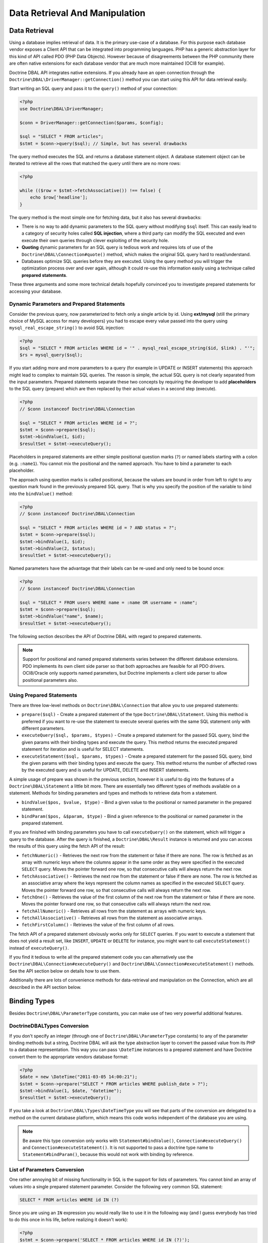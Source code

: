 Data Retrieval And Manipulation
===============================

Data Retrieval
--------------

Using a database implies retrieval of data. It is the primary use-case of a database.
For this purpose each database vendor exposes a Client API that can be integrated into
programming languages. PHP has a generic abstraction layer for this
kind of API called PDO (PHP Data Objects). However because of disagreements
between the PHP community there are often native extensions for each database
vendor that are much more maintained (OCI8 for example).

Doctrine DBAL API integrates native extensions. If you already have an open connection
through the ``Doctrine\DBAL\DriverManager::getConnection()`` method you
can start using this API for data retrieval easily.

Start writing an SQL query and pass it to the ``query()`` method of your
connection:

.. code-block:: php

    <?php
    use Doctrine\DBAL\DriverManager;

    $conn = DriverManager::getConnection($params, $config);

    $sql = "SELECT * FROM articles";
    $stmt = $conn->query($sql); // Simple, but has several drawbacks

The query method executes the SQL and returns a database statement object.
A database statement object can be iterated to retrieve all the rows that matched
the query until there are no more rows:

.. code-block:: php

    <?php

    while (($row = $stmt->fetchAssociative()) !== false) {
        echo $row['headline'];
    }

The query method is the most simple one for fetching data, but it also has
several drawbacks:

-   There is no way to add dynamic parameters to the SQL query without modifying
    ``$sql`` itself. This can easily lead to a category of security
    holes called **SQL injection**, where a third party can modify the SQL executed
    and even execute their own queries through clever exploiting of the security hole.
-   **Quoting** dynamic parameters for an SQL query is tedious work and requires lots
    of use of the ``Doctrine\DBAL\Connection#quote()`` method, which makes the
    original SQL query hard to read/understand.
-   Databases optimize SQL queries before they are executed. Using the query method
    you will trigger the optimization process over and over again, although
    it could re-use this information easily using a technique called **prepared statements**.

These three arguments and some more technical details hopefully convinced you to investigate
prepared statements for accessing your database.

Dynamic Parameters and Prepared Statements
~~~~~~~~~~~~~~~~~~~~~~~~~~~~~~~~~~~~~~~~~~

Consider the previous query, now parameterized to fetch only a single article by id.
Using **ext/mysql** (still the primary choice of MySQL access for many developers) you had to escape
every value passed into the query using ``mysql_real_escape_string()`` to avoid SQL injection:

.. code-block:: php

    <?php
    $sql = "SELECT * FROM articles WHERE id = '" . mysql_real_escape_string($id, $link) . "'";
    $rs = mysql_query($sql);

If you start adding more and more parameters to a query (for example in UPDATE or INSERT statements)
this approach might lead to complex to maintain SQL queries. The reason is simple, the actual
SQL query is not clearly separated from the input parameters. Prepared statements separate
these two concepts by requiring the developer to add **placeholders** to the SQL query (prepare) which
are then replaced by their actual values in a second step (execute).

.. code-block:: php

    <?php
    // $conn instanceof Doctrine\DBAL\Connection

    $sql = "SELECT * FROM articles WHERE id = ?";
    $stmt = $conn->prepare($sql);
    $stmt->bindValue(1, $id);
    $resultSet = $stmt->executeQuery();

Placeholders in prepared statements are either simple positional question marks (``?``) or named labels starting with
a colon (e.g. ``:name1``). You cannot mix the positional and the named approach. You have to bind a parameter
to each placeholder.

The approach using question marks is called positional, because the values are bound in order from left to right
to any question mark found in the previously prepared SQL query. That is why you specify the
position of the variable to bind into the ``bindValue()`` method:

.. code-block:: php

    <?php
    // $conn instanceof Doctrine\DBAL\Connection

    $sql = "SELECT * FROM articles WHERE id = ? AND status = ?";
    $stmt = $conn->prepare($sql);
    $stmt->bindValue(1, $id);
    $stmt->bindValue(2, $status);
    $resultSet = $stmt->executeQuery();

Named parameters have the advantage that their labels can be re-used and only need to be bound once:

.. code-block:: php

    <?php
    // $conn instanceof Doctrine\DBAL\Connection

    $sql = "SELECT * FROM users WHERE name = :name OR username = :name";
    $stmt = $conn->prepare($sql);
    $stmt->bindValue("name", $name);
    $resultSet = $stmt->executeQuery();

The following section describes the API of Doctrine DBAL with regard to prepared statements.

.. note::

    Support for positional and named prepared statements varies between the different
    database extensions. PDO implements its own client side parser so that both approaches
    are feasible for all PDO drivers. OCI8/Oracle only supports named parameters, but
    Doctrine implements a client side parser to allow positional parameters also.

Using Prepared Statements
~~~~~~~~~~~~~~~~~~~~~~~~~

There are three low-level methods on ``Doctrine\DBAL\Connection`` that allow you to
use prepared statements:

-   ``prepare($sql)`` - Create a prepared statement of the type ``Doctrine\DBAL\Statement``.
    Using this method is preferred if you want to re-use the statement to execute several
    queries with the same SQL statement only with different parameters.
-   ``executeQuery($sql, $params, $types)`` - Create a prepared statement for the passed
    SQL query, bind the given params with their binding types and execute the query.
    This method returns the executed prepared statement for iteration and is useful
    for SELECT statements.
-   ``executeStatement($sql, $params, $types)`` - Create a prepared statement for the passed
    SQL query, bind the given params with their binding types and execute the query.
    This method returns the number of affected rows by the executed query and is useful
    for UPDATE, DELETE and INSERT statements.

A simple usage of prepare was shown in the previous section, however it is useful to
dig into the features of a ``Doctrine\DBAL\Statement`` a little bit more. There are essentially
two different types of methods available on a statement. Methods for binding parameters and types
and methods to retrieve data from a statement.

-   ``bindValue($pos, $value, $type)`` - Bind a given value to the positional or named parameter
    in the prepared statement.
-   ``bindParam($pos, &$param, $type)`` - Bind a given reference to the positional or
    named parameter in the prepared statement.

If you are finished with binding parameters you have to call ``executeQuery()`` on the statement,
which will trigger a query to the database. After the query is finished, a ``Doctrine\DBAL\Result``
instance is returned and you can access the results of this query using the fetch API of the result:

-   ``fetchNumeric()`` - Retrieves the next row from the statement or false if there are none.
    The row is fetched as an array with numeric keys where the columns appear in the same order as
    they were specified in the executed ``SELECT`` query.
    Moves the pointer forward one row, so that consecutive calls will always return the next row.
-   ``fetchAssociative()`` - Retrieves the next row from the statement or false if there are none.
    The row is fetched as an associative array where the keys represent the column names as
    specified in the executed ``SELECT`` query.
    Moves the pointer forward one row, so that consecutive calls will always return the next row.
-   ``fetchOne()`` - Retrieves the value of the first column of the next row from the statement
    or false if there are none.
    Moves the pointer forward one row, so that consecutive calls will always return the next row.
-   ``fetchAllNumeric()`` - Retrieves all rows from the statement as arrays with numeric keys.
-   ``fetchAllAssociative()`` - Retrieves all rows from the statement as associative arrays.
-   ``fetchFirstColumn()`` - Retrieves the value of the first column of all rows.

The fetch API of a prepared statement obviously works only for ``SELECT`` queries. If you want to
execute a statement that does not yield a result set, like ``INSERT``, ``UPDATE`` or ``DELETE``
for instance, you might want to call ``executeStatement()`` instead of ``executeQuery()``.

If you find it tedious to write all the prepared statement code you can alternatively use
the ``Doctrine\DBAL\Connection#executeQuery()`` and ``Doctrine\DBAL\Connection#executeStatement()``
methods. See the API section below on details how to use them.

Additionally there are lots of convenience methods for data-retrieval and manipulation
on the Connection, which are all described in the API section below.

Binding Types
-------------

Besides ``Doctrine\DBAL\ParameterType`` constants, you
can make use of two very powerful additional features.

Doctrine\DBAL\Types Conversion
~~~~~~~~~~~~~~~~~~~~~~~~~~~~~~

If you don't specify an integer (through one of ``Doctrine\DBAL\ParameterType`` constants) to
any of the parameter binding methods but a string, Doctrine DBAL will
ask the type abstraction layer to convert the passed value from
its PHP to a database representation. This way you can pass ``\DateTime``
instances to a prepared statement and have Doctrine convert them
to the appropriate vendors database format:

.. code-block:: php

    <?php
    $date = new \DateTime("2011-03-05 14:00:21");
    $stmt = $conn->prepare("SELECT * FROM articles WHERE publish_date > ?");
    $stmt->bindValue(1, $date, "datetime");
    $resultSet = $stmt->executeQuery();

If you take a look at ``Doctrine\DBAL\Types\DateTimeType`` you will see that
parts of the conversion are delegated to a method on the current database platform,
which means this code works independent of the database you are using.

.. note::

    Be aware this type conversion only works with ``Statement#bindValue()``,
    ``Connection#executeQuery()`` and ``Connection#executeStatement()``. It
    is not supported to pass a doctrine type name to ``Statement#bindParam()``,
    because this would not work with binding by reference.

List of Parameters Conversion
~~~~~~~~~~~~~~~~~~~~~~~~~~~~~

One rather annoying bit of missing functionality in SQL is the support for lists of parameters.
You cannot bind an array of values into a single prepared statement parameter. Consider
the following very common SQL statement:

.. code-block:: sql

    SELECT * FROM articles WHERE id IN (?)

Since you are using an ``IN`` expression you would really like to use it in the following way
(and I guess everybody has tried to do this once in his life, before realizing it doesn't work):

.. code-block:: php

    <?php
    $stmt = $conn->prepare('SELECT * FROM articles WHERE id IN (?)');
    // THIS WILL NOT WORK:
    $stmt->bindValue(1, array(1, 2, 3, 4, 5, 6));
    $resultSet = $stmt->executeQuery();

Implementing a generic way to handle this kind of query is tedious work. This is why most
developers fallback to inserting the parameters directly into the query, which can open
SQL injection possibilities if not handled carefully.

Doctrine DBAL implements a very powerful parsing process that will make this kind of prepared
statement possible natively in the binding type system.
The parsing necessarily comes with a performance overhead, but only if you really use a list of parameters.
There are two special binding types that describe a list of integers or strings:

-   ``\Doctrine\DBAL\Connection::PARAM_INT_ARRAY``
-   ``\Doctrine\DBAL\Connection::PARAM_STR_ARRAY``

Using one of these constants as a type you can activate the SQLParser inside Doctrine that rewrites
the SQL and flattens the specified values into the set of parameters. Consider our previous example:

.. code-block:: php

    <?php
    $stmt = $conn->executeQuery('SELECT * FROM articles WHERE id IN (?)',
        array(array(1, 2, 3, 4, 5, 6)),
        array(\Doctrine\DBAL\Connection::PARAM_INT_ARRAY)
    );

The SQL statement passed to ``Connection#executeQuery`` is not the one actually passed to the
database. It is internally rewritten to look like the following explicit code that could
be specified as well:

.. code-block:: php

    <?php
    // Same SQL WITHOUT usage of Doctrine\DBAL\Connection::PARAM_INT_ARRAY
    $stmt = $conn->executeQuery('SELECT * FROM articles WHERE id IN (?, ?, ?, ?, ?, ?)',
        array(1, 2, 3, 4, 5, 6),
        array(
            ParameterType::INTEGER,
            ParameterType::INTEGER,
            ParameterType::INTEGER,
            ParameterType::INTEGER,
            ParameterType::INTEGER,
            ParameterType::INTEGER,
        )
    );

This is much more complicated and is ugly to write generically.

.. note::

    The parameter list support only works with ``Doctrine\DBAL\Connection::executeQuery()``
    and ``Doctrine\DBAL\Connection::executeStatement()``, NOT with the binding methods of
    a prepared statement.

API
---

The DBAL contains several methods for executing queries against
your configured database for data retrieval and manipulation. Below
we'll introduce these methods and provide some examples for each of
them.

prepare()
~~~~~~~~~

Prepare a given SQL statement and return the
``\Doctrine\DBAL\Statement`` instance:

.. code-block:: php

    <?php
    $statement = $conn->prepare('SELECT * FROM user');
    $resultSet = $statement->executeQuery();
    $users = $resultSet->fetchAllAssociative();

    /*
    array(
      0 => array(
        'username' => 'jwage',
        'email' => 'j.wage@example.com'
      )
    )
    */

executeStatement()
~~~~~~~~~~~~~~~

Executes a prepared statement with the given SQL and parameters and
returns the affected rows count:

.. code-block:: php

    <?php
    $count = $conn->executeStatement('UPDATE user SET username = ? WHERE id = ?', array('jwage', 1));
    echo $count; // 1

The ``$types`` variable contains the PDO or Doctrine Type constants
to perform necessary type conversions between actual input
parameters and expected database values. See the
:ref:`Types <mappingMatrix>` section for more information.

executeQuery()
~~~~~~~~~~~~~~

Creates a prepared statement for the given SQL and passes the
parameters to the executeQuery method, then returning the result set:

.. code-block:: php

    <?php
    $resultSet = $conn->executeQuery('SELECT * FROM user WHERE username = ?', array('jwage'));
    $user = $resultSet->fetchAssociative();

    /*
    array(
      0 => 'jwage',
      1 => 'j.wage@example.com'
    )
    */

The ``$types`` variable contains the PDO or Doctrine Type constants
to perform necessary type conversions between actual input
parameters and expected database values. See the
:ref:`Types <mappingMatrix>` section for more information.

fetchAllAssociative()
~~~~~~~~~~~~~~~~~~~~~

Execute the query and fetch all results into an array:

.. code-block:: php

    <?php
    $users = $conn->fetchAllAssociative('SELECT * FROM user');

    /*
    array(
      0 => array(
        'username' => 'jwage',
        'email' => 'j.wage@example.com'
      )
    )
    */

fetchAllKeyValue()
~~~~~~~~~~~~~~~~~~

Execute the query and fetch the first two columns into an associative array as keys and values respectively:

.. code-block:: php

    <?php
    $users = $conn->fetchAllKeyValue('SELECT username, email FROM user');

    /*
    array(
      'jwage' => 'j.wage@example.com',
    )
    */

.. note::
   All additional columns will be ignored and are only allowed to be selected by DBAL for its internal purposes.

fetchAllAssociativeIndexed()
~~~~~~~~~~~~~~~~~~~~~~~~~~~~

Execute the query and fetch the data as an associative array where the key represents the first column and the value is
an associative array of the rest of the columns and their values:

.. code-block:: php

    <?php
    $users = $conn->fetchAllAssociativeIndexed('SELECT id, username, email FROM user');

    /*
    array(
        1 => array(
          'username' => 'jwage',
          'email' => 'j.wage@example.com'
        )
    )
    */

fetchNumeric()
~~~~~~~~~~~~~~

Numeric index retrieval of first result row of the given query:

.. code-block:: php

    <?php
    $user = $conn->fetchNumeric('SELECT * FROM user WHERE username = ?', array('jwage'));

    /*
    array(
      0 => 'jwage',
      1 => 'j.wage@example.com'
    )
    */

fetchOne()
~~~~~~~~~~

Retrieve only the value of the first column of the first result row.

.. code-block:: php

    <?php
    $username = $conn->fetchOne('SELECT username FROM user WHERE id = ?', array(1), 0);
    echo $username; // jwage

fetchAssociative()
~~~~~~~~~~~~~~~~~~

Retrieve associative array of the first result row.

.. code-block:: php

    <?php
    $user = $conn->fetchAssociative('SELECT * FROM user WHERE username = ?', array('jwage'));
    /*
    array(
      'username' => 'jwage',
      'email' => 'j.wage@example.com'
    )
    */

There are also convenience methods for data manipulation queries:

iterateKeyValue()
~~~~~~~~~~~~~~~~~

Execute the query and iterate over the first two columns as keys and values respectively:

.. code-block:: php

    <?php
    foreach ($conn->iterateKeyValue('SELECT username, email FROM user') as $username => $email) {
        // ...
    }

.. note::
   All additional columns will be ignored and are only allowed to be selected by DBAL for its internal purposes.

iterateAssociativeIndexed()
~~~~~~~~~~~~~~~~~~~~~~~~~~~

Execute the query and iterate over the result with the key representing the first column and the value being
an associative array of the rest of the columns and their values:

.. code-block:: php

    <?php
    foreach ($conn->iterateAssociativeIndexed('SELECT id, username, email FROM user') as $id => $data) {
        // ...
    }

delete()
~~~~~~~~~

Delete all rows of a table matching the given identifier, where
keys are column names.

.. code-block:: php

    <?php
    $conn->delete('user', array('id' => 1));
    // DELETE FROM user WHERE id = ? (1)

insert()
~~~~~~~~~

Insert a row into the given table name using the key value pairs of
data.

.. code-block:: php

    <?php
    $conn->insert('user', array('username' => 'jwage'));
    // INSERT INTO user (username) VALUES (?) (jwage)

update()
~~~~~~~~~

Update all rows for the matching key value identifiers with the
given data.

.. code-block:: php

    <?php
    $conn->update('user', array('username' => 'jwage'), array('id' => 1));
    // UPDATE user (username) VALUES (?) WHERE id = ? (jwage, 1)

